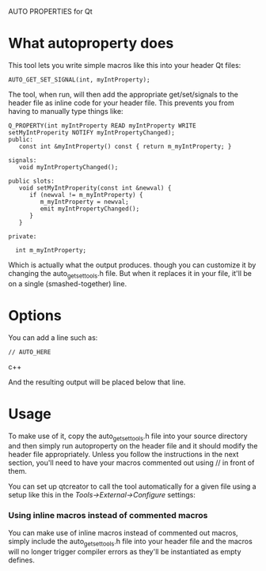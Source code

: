 AUTO PROPERTIES for Qt

* What autoproperty does

  This tool lets you write simple macros like this into your header
  Qt files:

#+BEGIN_SRC c++
    AUTO_GET_SET_SIGNAL(int, myIntProperty);
#+END_SRC

  The tool, when run, will then add the appropriate get/set/signals to
  the header file as inline code for your header file.  This prevents
  you from having to manually type things like:

#+BEGIN_SRC c++
  Q_PROPERTY(int myIntProperty READ myIntProperty WRITE setMyIntProperity NOTIFY myIntPropertyChanged);
  public:
     const int &myIntProperty() const { return m_myIntProperty; }

  signals:
     void myIntPropertyChanged();

  public slots:
     void setMyIntProperity(const int &newval) { 
        if (newval != m_myIntProperty) {
           m_myIntProperty = newval;
           emit myIntPropertyChanged();
        }
     }

  private:

    int m_myIntProperty;
#+END_SRC

  Which is actually what the output produces. though you can customize
  it by changing the auto_getsettools.h file.  But when it replaces it
  in your file, it'll be on a single (smashed-together) line.

* Options

  You can add a line such as:

#+BEGIN_SRC c++
    // AUTO_HERE
#+END_SRC c++

  And the resulting output will be placed below that line.

* Usage

  To make use of it, copy the auto_getsettools.h file into your source
  directory and then simply run autoproperty on the header file and it
  should modify the header file appropriately.  Unless you follow the
  instructions in the next section, you'll need to have your macros
  commented out using // in front of them.

  You can set up qtcreator
  to call the tool automatically for a given file using a setup like
  this in the /Tools->External->Configure/ settings:

[[file:images/examplesettings.png]]

*** Using inline macros instead of commented macros

    You can make use of inline macros instead of commented out macros,
    simply include the auto_getsettools.h file into your header file
    and the macros will no longer trigger compiler errors as they'll
    be instantiated as empty defines.



